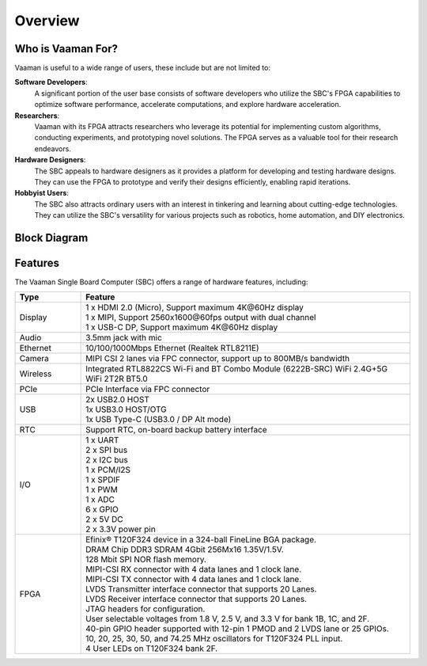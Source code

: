 Overview
========

Who is Vaaman For?
------------------

Vaaman is useful to a wide range of users, these include but are not limited to:

**Software Developers**:
    A significant portion of the user base consists of software developers who utilize the SBC's FPGA capabilities to optimize software performance, accelerate computations, and explore hardware acceleration.

**Researchers**:
    Vaaman with its FPGA attracts researchers who leverage its potential for implementing custom algorithms, conducting experiments, and prototyping novel solutions. The FPGA serves as a valuable tool for their research endeavors.

**Hardware Designers**:
    The SBC appeals to hardware designers as it provides a platform for developing and testing hardware designs. They can use the FPGA to prototype and verify their designs efficiently, enabling rapid iterations.

**Hobbyist Users**:
    The SBC also attracts ordinary users with an interest in tinkering and learning about cutting-edge technologies. They can utilize the SBC's versatility for various projects such as robotics, home automation, and DIY electronics.

Block Diagram
-------------

.. image:: images/block_diagram.webp
    :width: 100%

Features
--------

The Vaaman Single Board Computer (SBC) offers a range of hardware features, including:

.. list-table::
   :widths: 10 50
   :header-rows: 1

   * - **Type**
     - **Feature**
   * - Display
     - | 1 x HDMI 2.0 (Micro), Support maximum 4K\@60Hz display
       | 1 x MIPI, Support 2560x1600\@60fps output with dual channel
       | 1 x USB-C DP, Support maximum 4K\@60Hz display
   * - Audio
     - 3.5mm jack with mic
   * - Ethernet
     - 10/100/1000Mbps Ethernet (Realtek RTL8211E)
   * - Camera
     - MIPI CSI 2 lanes via FPC connector, support up to 800MB/s bandwidth
   * - Wireless
     - Integrated RTL8822CS Wi-Fi and BT Combo Module (6222B-SRC) WiFi 2.4G+5G WiFi 2T2R BT5.0
   * - PCIe
     - PCIe Interface via FPC connector
   * - USB
     - | 2x USB2.0 HOST
       | 1x USB3.0 HOST/OTG
       | 1x USB Type-C (USB3.0 / DP Alt mode)
   * - RTC
     - Support RTC, on-board backup battery interface
   * - I/O
     - | 1 x UART
       | 2 x SPI bus
       | 2 x I2C bus
       | 1 x PCM/I2S
       | 1 x SPDIF
       | 1 x PWM
       | 1 x ADC
       | 6 x GPIO
       | 2 x 5V DC
       | 2 x 3.3V power pin
   * - FPGA
     - | Efinix® T120F324 device in a 324-ball FineLine BGA package.
       | DRAM Chip DDR3 SDRAM 4Gbit 256Mx16 1.35V/1.5V.
       | 128 Mbit SPI NOR flash memory.
       | MIPI-CSI RX connector with 4 data lanes and 1 clock lane.
       | MIPI-CSI TX connector with 4 data lanes and 1 clock lane.
       | LVDS Transmitter interface connector that supports 20 Lanes.
       | LVDS Receiver interface connector that supports 20 Lanes.
       | JTAG headers for configuration.
       | User selectable voltages from 1.8 V, 2.5 V, and 3.3 V for bank 1B, 1C, and 2F.
       | 40-pin GPIO header supported with 12-pin 1 PMOD and 2 LVDS lane or 25 GPIOs.
       | 10, 20, 25, 30, 50, and 74.25 MHz oscillators for T120F324 PLL input.
       | 4 User LEDs on T120F324 bank 2F.

.. seealso::
    :ref:`Getting Started <getting-started>` with Vicharak Vaaman

    :ref:`Vaaman Application Documentation <vaaman-applications>`

    :ref:`Downloads section <downloads>`

    :doc:`Vaaman Linux Documentation <vaaman-linux/index>`
